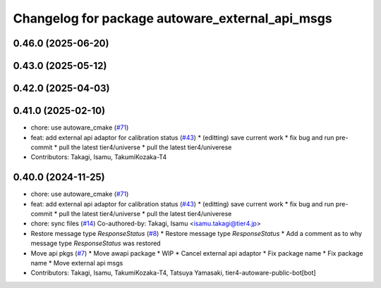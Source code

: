 ^^^^^^^^^^^^^^^^^^^^^^^^^^^^^^^^^^^^^^^^^^^^^^^^
Changelog for package autoware_external_api_msgs
^^^^^^^^^^^^^^^^^^^^^^^^^^^^^^^^^^^^^^^^^^^^^^^^

0.46.0 (2025-06-20)
-------------------

0.43.0 (2025-05-12)
-------------------

0.42.0 (2025-04-03)
-------------------

0.41.0 (2025-02-10)
-------------------
* chore: use autoware_cmake (`#71 <https://github.com/tier4/tier4_ad_api_adaptor/issues/71>`_)
* feat: add external api adaptor for calibration status (`#43 <https://github.com/tier4/tier4_ad_api_adaptor/issues/43>`_)
  * (editting) save current work
  * fix bug and run pre-commit
  * pull the latest tier4/universe
  * pull the latest tier4/univerese
* Contributors: Takagi, Isamu, TakumiKozaka-T4

0.40.0 (2024-11-25)
-------------------
* chore: use autoware_cmake (`#71 <https://github.com/tier4/tier4_ad_api_adaptor/issues/71>`_)
* feat: add external api adaptor for calibration status (`#43 <https://github.com/tier4/tier4_ad_api_adaptor/issues/43>`_)
  * (editting) save current work
  * fix bug and run pre-commit
  * pull the latest tier4/universe
  * pull the latest tier4/univerese
* chore: sync files (`#14 <https://github.com/tier4/tier4_ad_api_adaptor/issues/14>`_)
  Co-authored-by: Takagi, Isamu <isamu.takagi@tier4.jp>
* Restore message type `ResponseStatus` (`#8 <https://github.com/tier4/tier4_ad_api_adaptor/issues/8>`_)
  * Restore message type `ResponseStatus`
  * Add a comment as to why message type `ResponseStatus` was restored
* Move api pkgs (`#7 <https://github.com/tier4/tier4_ad_api_adaptor/issues/7>`_)
  * Move awapi package
  * WIP
  * Cancel external api adaptor
  * Fix package name
  * Fix package name
  * Move external api msgs
* Contributors: Takagi, Isamu, TakumiKozaka-T4, Tatsuya Yamasaki, tier4-autoware-public-bot[bot]

